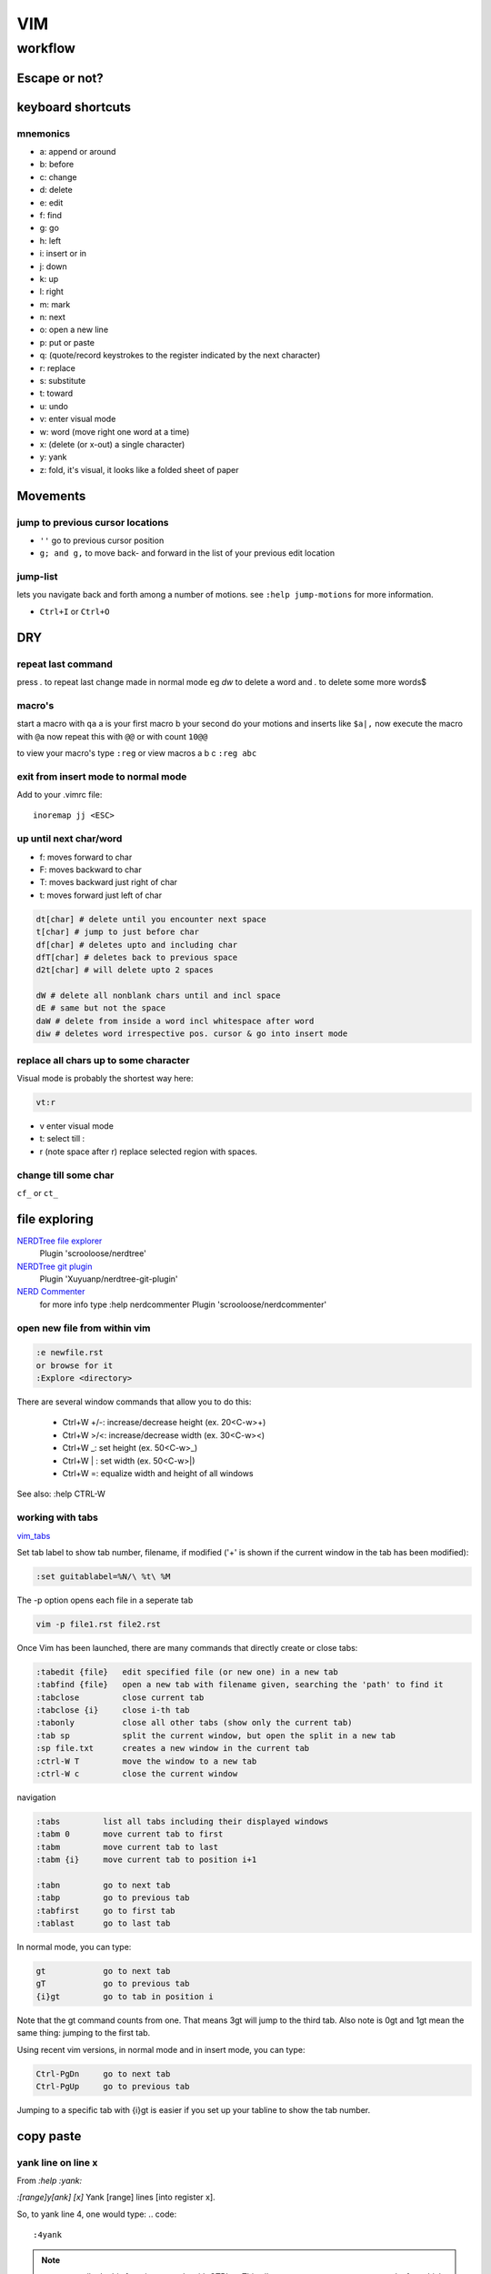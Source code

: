 
VIM
###

********
workflow
********
Escape or not?
==============
.. raw:: html

 <h2><a name="unescapedspecialcharacters">Regular Expression Special Characters Not Requiring Escaping</a></h2>
 <p>The following special characters are interpreted as regular expression operators <u><strong><em>without</em></strong></u> escaping (escaping will result in them being intepreted as literals):</p>
 <table>
 <tbody>
 <tr>
 <td><code>\</code></td>
 <td>Escape next character (use “<code>\\</code>” for literal backslash).</td>
 </tr>
 <tr>
 <td><code>^</code></td>
 <td>Start-of-line (at start of pattern).</td>
 </tr>
 <tr>
 <td><code>$</code></td>
 <td>End-of-line.</td>
 </tr>
 <tr>
 <td><code>.</code></td>
 <td>Matches any character.</td>
 </tr>
 <tr>
 <td><code>*</code></td>
 <td>Matches 0 or more occurrences of the previous atom.</td>
 </tr>
 <tr>
 <td><code>~</code></td>
 <td>Matches last given substitute string.</td>
 </tr>
 <tr>
 <td><code>[</code>…<code>]</code></td>
 <td>Matches any of the characters given within the brackets.</td>
 </tr>
 <tr>
 <td><code>[^</code>…<code>]</code></td>
 <td>Matches any character <em>not</em> given within the brackets.</td>
 </tr>
 <tr>
 <td><code>&amp;</code></td>
 <td>In replacement pattern: insert the whole matched search pattern.</td>
 </tr>
 </tbody>
 </table>
 <h2><a name="escapedspecialcharacters">Regular Expression Special Characters Requiring Escaping</a></h2>
 <p>The following special characters are interpreted as regular expression operators <u><strong><em>only when escaped</em></strong></u> (otherwise they will be interpreted as literals):</p>
 <table>
 <tbody>
 <tr>
 <td><code>\&lt;</code></td>
 <td>Matches beginning of a word (left word break/boundary).</td>
 </tr>
 <tr>
 <td><code>\&gt;</code></td>
 <td>Matches end of a word (right word break/boundary).</td>
 </tr>
 <tr>
 <td><code>\(</code>...<code>\)</code></td>
 <td>Grouping into an atom.</td>
 </tr>
 <tr>
 <td><code>\|</code></td>
 <td>Separating alternatives.</td>
 </tr>
 <tr>
 <td><code>\_.</code></td>
 <td>Matches any single character or end-of-line.</td>
 </tr>
 <tr>
 <td><code>\+</code></td>
 <td>1 or more of the previous atom (greedy).</td>
 </tr>
 <tr>
 <td><code>\=</code></td>
 <td>0 or one of the previous atom (greedy).</td>
 </tr>
 <tr>
 <td><code>\?</code></td>
 <td>0 or one of the previous atom (greedy).</td>
 </tr>
 <tr>
 <td><code>\{</code></td>
 <td>
             Multi-item count match specification (greedy).<p></p>
 </td>
 </tr>
 </tbody>
 </table>
 <table>
 <tbody>
 <tr>
 <td><code>\{</code>n<code>,</code>m<code>}</code></td>
 <td>n to m occurrences of the preceding atom (as many as possible).</td>
 </tr>
 <tr>
 <td><code>\{</code>n<code>}</code></td>
 <td>Exactly n occurrences of the preceding atom.</td>
 </tr>
 <tr>
 <td><code>\{</code>n<code>,}</code></td>
 <td>At least n occurrences of the preceding atom (as many as possible).</td>
 </tr>
 <tr>
 <td><code>\{,</code>m<code>}</code></td>
 <td>0 to n occurrences of the preceding atom (as many as possible).</td>
 </tr>
 <tr>
 <td><code>\{}</code></td>
 <td>0 or more occurrences of the preceding atom (as many as possible).</td>
 </tr>
 </tbody>
 </table>
 <table>
 <tbody>
 <tr>
 <td><code>\{-</code></td>
 <td>
             Multi-item count match specification (non-greedy).<p></p>
 </tr>
 <tr>
 <td><code>\{-</code>n<code>,</code>m<code>}</code></td>
 <td>n to m occurrences of the preceding atom (as few as possible).</td>
 </tr>
 <tr>
 <td><code>\{-</code>n<code>}</code></td>
 <td>Exactly n occurrences of the preceding atom.</td>
 </tr>
 <tr>
 <td><code>\{-</code>n<code>,}</code></td>
 <td>At least n occurrences of the preceding atom (as few as possible).</td>
 </tr>
 <tr>
 <td><code>\{-,</code>m<code>}</code></td>
 <td>0 to n occurrences of the preceding atom (as few as possible).</td>
 </tr>
 <tr>
 <td><code>\{-}</code></td>
 <td>0 or more occurrences of the preceding atom (as few as possible).</td>
 </tr>
 </tbody></table>
 </td>
 </tr>
 </tbody></table>


keyboard shortcuts
==================

mnemonics
---------

* a: append or around
* b: before
* c: change
* d: delete
* e: edit
* f: find
* g: go
* h: left
* i: insert or in
* j: down
* k: up
* l: right
* m: mark
* n: next
* o: open a new line
* p: put or paste
* q: (quote/record keystrokes to the register indicated by the next character)
* r: replace
* s: substitute
* t: toward
* u: undo
* v: enter visual mode
* w: word (move right one word at a time)
* x: (delete (or x-out) a single character)
* y: yank
* z: fold, it's visual, it looks like a folded sheet of paper

Movements
=========
jump to previous cursor locations
---------------------------------

* ``''`` go to previous cursor position
* ``g; and g,`` to move back- and forward in the list of your previous edit location

jump-list
---------
lets you navigate back and forth among a number of motions.  see ``:help jump-motions`` for more information.

* ``Ctrl+I`` or ``Ctrl+O``

DRY
===

repeat last command
-------------------
press `.` to repeat last change made in normal mode
eg `dw` to delete a word and `.` to delete some more words$

macro's
-------

start a macro with ``qa`` a is your first macro b your second
do your motions and inserts like ``$a|,``
now execute the macro with ``@a``
now repeat this with ``@@`` or with count ``10@@``

to view your macro's type ``:reg``
or view macros a b c ``:reg abc``

exit from insert mode to normal mode
------------------------------------

Add to your .vimrc file::

    inoremap jj <ESC>

up until next char/word
-----------------------
+ f: moves forward to char
+ F: moves backward to char
+ T: moves backward just right of char
+ t: moves forward just left of char

.. code::

   dt[char] # delete until you encounter next space
   t[char] # jump to just before char
   df[char] # deletes upto and including char
   dfT[char] # deletes back to previous space
   d2t[char] # will delete upto 2 spaces
   
   dW # delete all nonblank chars until and incl space
   dE # same but not the space
   daW # delete from inside a word incl whitespace after word
   diw # deletes word irrespective pos. cursor & go into insert mode

replace all chars up to some character
--------------------------------------

Visual mode is probably the shortest way here:

.. code::

   vt:r 

+ v enter visual mode
+ t: select till :
+ r (note space after r) replace selected region with spaces.

change till some char
---------------------
``cf_`` or ``ct_``

file exploring
==============

`NERDTree file explorer <https://github.com/scrooloose/nerdtree>`_
  Plugin 'scrooloose/nerdtree'

`NERDTree git plugin <https://github.com/Xuyuanp/nerdtree-git-plugin>`_
  Plugin 'Xuyuanp/nerdtree-git-plugin'

`NERD Commenter <https://github.com/scrooloose/nerdcommenter>`_
  for more info type :help nerdcommenter
  Plugin 'scrooloose/nerdcommenter'

open new file from within vim
-----------------------------

.. code::

    :e newfile.rst
    or browse for it
    :Explore <directory> 


There are several window commands that allow you to do this:

  * Ctrl+W +/-: increase/decrease height (ex. 20<C-w>+)
  * Ctrl+W >/<: increase/decrease width (ex. 30<C-w><)
  * Ctrl+W _: set height (ex. 50<C-w>_)
  * Ctrl+W | : set width (ex. 50<C-w>|)
  * Ctrl+W =: equalize width and height of all windows

See also: :help CTRL-W

working with tabs
-----------------
`vim_tabs <http://vim.wikia.com/wiki/Using_tab_pages>`_

Set tab label to show tab number, filename, if modified ('+' is shown if the current window in the tab has been modified):

.. code::

    :set guitablabel=%N/\ %t\ %M

The -p option opens each file in a seperate tab

.. code::

    vim -p file1.rst file2.rst


Once Vim has been launched, there are many commands that directly create or close tabs:
   
.. code::

    :tabedit {file}   edit specified file (or new one) in a new tab
    :tabfind {file}   open a new tab with filename given, searching the 'path' to find it
    :tabclose         close current tab
    :tabclose {i}     close i-th tab
    :tabonly          close all other tabs (show only the current tab)
    :tab sp           split the current window, but open the split in a new tab
    :sp file.txt      creates a new window in the current tab
    :ctrl-W T         move the window to a new tab
    :ctrl-W c         close the current window

navigation

.. code::

    :tabs         list all tabs including their displayed windows
    :tabm 0       move current tab to first
    :tabm         move current tab to last
    :tabm {i}     move current tab to position i+1
    
    :tabn         go to next tab
    :tabp         go to previous tab
    :tabfirst     go to first tab
    :tablast      go to last tab

In normal mode, you can type:

.. code::

    gt            go to next tab
    gT            go to previous tab
    {i}gt         go to tab in position i

Note that the gt command counts from one. That means 3gt will jump to the third tab. Also note is 0gt and 1gt mean the same thing: jumping to the first tab.

Using recent vim versions, in normal mode and in insert mode, you can type:

.. code::

    Ctrl-PgDn     go to next tab
    Ctrl-PgUp     go to previous tab

Jumping to a specific tab with {i}gt is easier if you set up your tabline to show the tab number. 
    
copy paste
==========
yank line on line x
-------------------
From `:help :yank:`

`:[range]y[ank] [x]`    Yank [range] lines [into register x].

So, to yank line 4, one would type:
.. code::

   :4yank

.. note:: you can easily do this from insert mode with CTRL+o This allows you to execute one command, after which you're returned to insert mode

.. code::

   <C-o>:4yank

You can, of course, also use other ranges:

 * Lines 1 to 3: :1,3yank
 * The entire buffer: :%yank
 * From the current line to the end of the buffer: :.,$:yank
 * The current line and the next 3: :.,+3yank
 * The current line and the previous 3: :-3,.yank
 * The line 3 lines above the current line: :-3yank

If you want to copy line 4 to right below the current line you can do this:

.. code::

   :4t.

or that, if you want to copy that line right above the current line:

.. code::

   :4t-

yank lines relative numbers
---------------------------
lines spanning from 10 to 15 lines above::
   
   :-15,-10y

for more help::
   
   :help cmdline-ranges

yank lines upwards
------------------


You can use the :yank command with a range to accomplish this effect.

:.-6,.yank

The range explanation
 + . or the dot means current line
 + .-6 means current line minus 6
 + .-6,. is current line minus 6 to the current line
 + This can be abbreviated .-6 to just -6 giving us -6,.yank
 + the current line is also assumed in the end of the range so -6,yank
 + the yank command can be shortened to just :y giving us -6,y

Final command:

:-6,y

For more help:

:h :yank
:h [range]

copy/append files to another file
---------------------------------

+ visually select the lines
+ type ``:!> filename.txt``


replacing
=========

replace tabs with spaces
------------------------
select your block with ctrl+v
now enter :retab

should look like
.. code::

 :'<,'>retab
 
.. code::

 :s/foo/bar/g    Change each 'foo' to 'bar' in the current line.
 :%s/foo/bar/g   Change each 'foo' to 'bar' in all the lines.
 :5,12s/foo/bar/g    Change each 'foo' to 'bar' for all lines from line 5 to line 12 (inclusive).
 :'a,'bs/foo/bar/g   Change each 'foo' to 'bar' for all lines from mark a to mark b inclusive (see Note below).
 :'<,'>s/foo/bar/g   When compiled with +visual, change each 'foo' to 'bar' for all lines within a visual selection. 
 :.,$s/foo/bar/g     Change each 'foo' to 'bar' for all lines from the current line (.) to the last line ($) inclusive.
 :.,+2s/foo/bar/g    Change each 'foo' to 'bar' for the current line (.) and the two next lines (+2).
 :g/^baz/s/foo/bar/g     Change each 'foo' to 'bar' in each line starting with 'baz'. 

|vim_searchnreplace|

deleting
========
Delete `{motion}` text [into register x] and start insert

`["x]c{motion}`

.. code::

   :help c
   
use ``d0`` instead of ``d^`` to delete to the real beginning of the line
``d-HOME`` works too


formatting
==========

changing case
-------------

 ~
    Toggle case of the character under the cursor, or all visually-selected characters. 

3~
    Toggle case of the next three characters. 

g~3w
    Toggle case of the next three words. 

g~iw
    Toggle case of the current word (inner word – cursor anywhere in word). 

g~$
    Toggle case of all characters to end of line. 

g~~
    Toggle case of the current line (same as V~). 

The above uses ~ to toggle case. In each example, you can replace ~ with u to convert to lowercase, or with U to convert to uppercase. For example:

U
    Uppercase the visually-selected text. 
    First press v or V then move to select text. 
    If you don't select text, pressing U will undo all changes to the current line. 

gUU
    Change the current line to uppercase (same as VU). 

gUiw
    Change current word to uppercase. 

u
    Lowercase the visually-selected text. 
    If you don't select text, pressing u will undo the last change. 

guu
    Change the current line to lowercase (same as Vu). 

adding whitespace across multiple lines
---------------------------------------

ctrl+V selectblock shift+I space ESC

indenting across multiple lines
-------------------------------
ctrl+V selectblock > or < ESC

syntax highlighting & checking
==============================

Asynchronous Lint Engine
------------------------
ALE (Asynchronous Lint Engine) is a plugin for providing linting in NeoVim and Vim 8 while you edit your text files.

Plugin 'w0rp/ale'

|vim_syntax_ale|

show special characters in vim
------------------------------
:set list
:set listchars=eol:¬,tab:>-,trail:~,extends:>,precedes:<,space:␣

for help
:help listchars
turn off
:set nolist

just show tabs n whitespace
^^^^^^^^^^^^^^^^^^^^^^^^^^^
:syntax on
:set syntax=whitespace

install vundle plugin on vim
----------------------------
:PluginInstall

to install all of them

:BundleInstall
